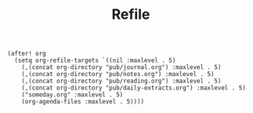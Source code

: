 #+title: Refile

#+BEGIN_SRC elisp
(after! org
  (setq org-refile-targets `((nil :maxlevel . 5)
    (,(concat org-directory "pub/journal.org") :maxlevel . 5)
    (,(concat org-directory "pub/notes.org") :maxlevel . 5)
    (,(concat org-directory "pub/reading.org") :maxlevel . 5)
    (,(concat org-directory "pub/daily-extracts.org") :maxlevel . 5)
    ("someday.org" :maxlevel . 5)
    (org-agenda-files :maxlevel . 5))))
#+END_SRC
